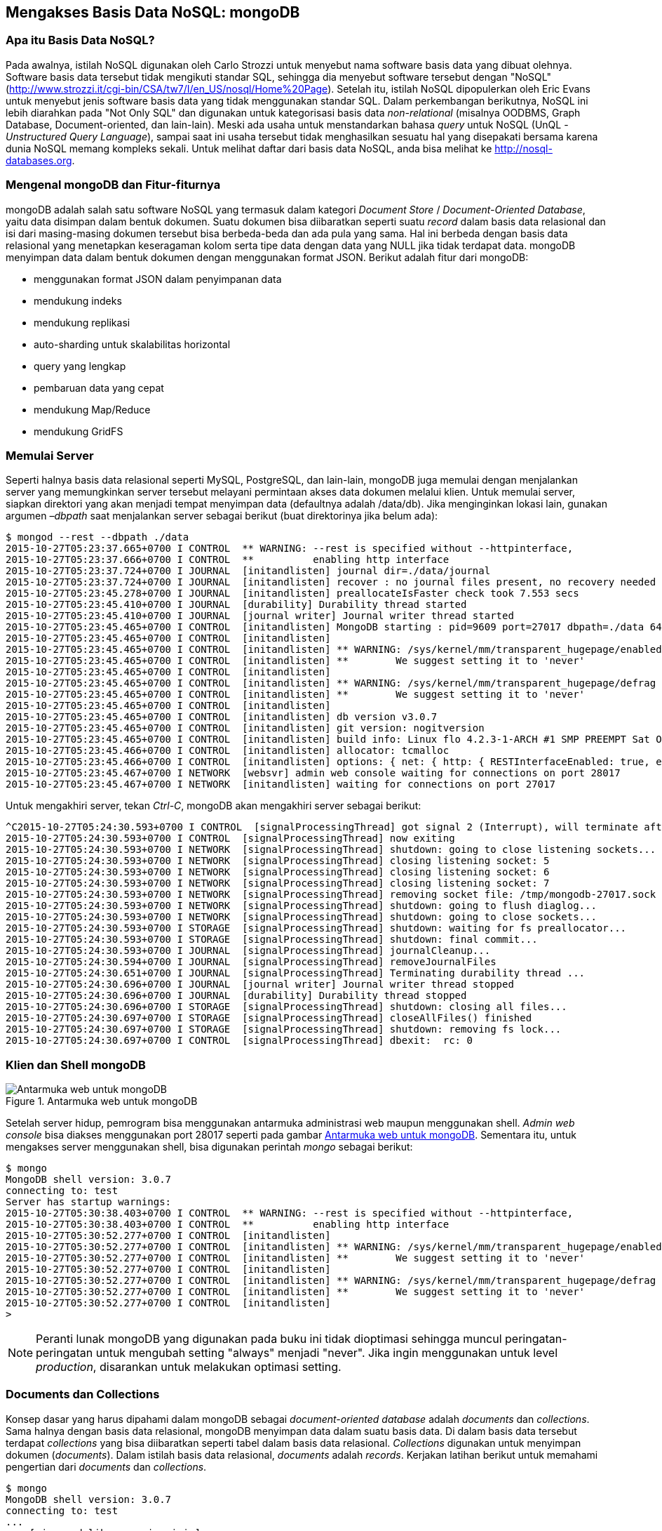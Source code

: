 == Mengakses Basis Data NoSQL: mongoDB

=== Apa itu Basis Data NoSQL?

Pada awalnya, istilah NoSQL digunakan oleh Carlo Strozzi untuk
menyebut nama software basis data yang dibuat olehnya. Software basis
data tersebut tidak mengikuti standar SQL, sehingga dia menyebut
software tersebut dengan "NoSQL"
(http://www.strozzi.it/cgi-bin/CSA/tw7/I/en_US/nosql/Home%20Page).
Setelah itu, istilah NoSQL dipopulerkan oleh Eric Evans untuk menyebut
jenis software basis data yang tidak menggunakan standar SQL. Dalam
perkembangan berikutnya, NoSQL ini lebih diarahkan pada "Not Only SQL" dan digunakan untuk kategorisasi basis data _non-relational_ (misalnya  OODBMS, Graph Database, Document-oriented, dan lain-lain). Meski ada
usaha untuk menstandarkan bahasa _query_ untuk NoSQL (UnQL - _Unstructured Query Language_), sampai saat ini usaha tersebut tidak menghasilkan sesuatu hal yang disepakati bersama karena dunia NoSQL memang kompleks sekali. Untuk melihat daftar dari basis data NoSQL, anda bisa melihat ke http://nosql-databases.org.

=== Mengenal mongoDB dan Fitur-fiturnya

mongoDB adalah salah satu software NoSQL yang termasuk dalam kategori _Document Store_ / _Document-Oriented Database_, yaitu data disimpan dalam bentuk dokumen. Suatu dokumen bisa diibaratkan seperti suatu _record_ dalam basis data relasional dan isi dari masing-masing dokumen tersebut bisa berbeda-beda dan ada pula yang sama. Hal ini berbeda dengan basis data relasional yang menetapkan keseragaman kolom serta tipe data dengan data yang NULL jika tidak terdapat data. mongoDB menyimpan data dalam bentuk dokumen dengan menggunakan format JSON.
Berikut adalah fitur dari mongoDB:

* menggunakan format JSON dalam penyimpanan data
* mendukung indeks
* mendukung replikasi
* auto-sharding untuk skalabilitas horizontal
* query yang lengkap
* pembaruan data yang cepat
* mendukung Map/Reduce
* mendukung GridFS

=== Memulai Server

Seperti halnya basis data relasional seperti MySQL, PostgreSQL, dan lain-lain, mongoDB juga memulai dengan menjalankan server yang memungkinkan server tersebut melayani permintaan akses data dokumen melalui klien. Untuk memulai server, siapkan direktori yang akan menjadi tempat menyimpan data (defaultnya adalah /data/db). Jika menginginkan lokasi lain, gunakan argumen _–dbpath_ saat menjalankan server sebagai berikut (buat direktorinya jika belum ada):

----
$ mongod --rest --dbpath ./data
2015-10-27T05:23:37.665+0700 I CONTROL  ** WARNING: --rest is specified without --httpinterface,
2015-10-27T05:23:37.666+0700 I CONTROL  **          enabling http interface
2015-10-27T05:23:37.724+0700 I JOURNAL  [initandlisten] journal dir=./data/journal
2015-10-27T05:23:37.724+0700 I JOURNAL  [initandlisten] recover : no journal files present, no recovery needed
2015-10-27T05:23:45.278+0700 I JOURNAL  [initandlisten] preallocateIsFaster check took 7.553 secs
2015-10-27T05:23:45.410+0700 I JOURNAL  [durability] Durability thread started
2015-10-27T05:23:45.410+0700 I JOURNAL  [journal writer] Journal writer thread started
2015-10-27T05:23:45.465+0700 I CONTROL  [initandlisten] MongoDB starting : pid=9609 port=27017 dbpath=./data 64-bit host=archer
2015-10-27T05:23:45.465+0700 I CONTROL  [initandlisten] 
2015-10-27T05:23:45.465+0700 I CONTROL  [initandlisten] ** WARNING: /sys/kernel/mm/transparent_hugepage/enabled is 'always'.
2015-10-27T05:23:45.465+0700 I CONTROL  [initandlisten] **        We suggest setting it to 'never'
2015-10-27T05:23:45.465+0700 I CONTROL  [initandlisten] 
2015-10-27T05:23:45.465+0700 I CONTROL  [initandlisten] ** WARNING: /sys/kernel/mm/transparent_hugepage/defrag is 'always'.
2015-10-27T05:23:45.465+0700 I CONTROL  [initandlisten] **        We suggest setting it to 'never'
2015-10-27T05:23:45.465+0700 I CONTROL  [initandlisten] 
2015-10-27T05:23:45.465+0700 I CONTROL  [initandlisten] db version v3.0.7
2015-10-27T05:23:45.465+0700 I CONTROL  [initandlisten] git version: nogitversion
2015-10-27T05:23:45.465+0700 I CONTROL  [initandlisten] build info: Linux flo 4.2.3-1-ARCH #1 SMP PREEMPT Sat Oct 3 18:52:50 CEST 2015 x86_64 BOOST_LIB_VERSION=1_59
2015-10-27T05:23:45.466+0700 I CONTROL  [initandlisten] allocator: tcmalloc
2015-10-27T05:23:45.466+0700 I CONTROL  [initandlisten] options: { net: { http: { RESTInterfaceEnabled: true, enabled: true } }, storage: { dbPath: "./data" } }
2015-10-27T05:23:45.467+0700 I NETWORK  [websvr] admin web console waiting for connections on port 28017
2015-10-27T05:23:45.467+0700 I NETWORK  [initandlisten] waiting for connections on port 27017
----

Untuk mengakhiri server, tekan __Ctrl-C__, mongoDB akan mengakhiri server sebagai berikut:

----
^C2015-10-27T05:24:30.593+0700 I CONTROL  [signalProcessingThread] got signal 2 (Interrupt), will terminate after current cmd ends
2015-10-27T05:24:30.593+0700 I CONTROL  [signalProcessingThread] now exiting
2015-10-27T05:24:30.593+0700 I NETWORK  [signalProcessingThread] shutdown: going to close listening sockets...
2015-10-27T05:24:30.593+0700 I NETWORK  [signalProcessingThread] closing listening socket: 5
2015-10-27T05:24:30.593+0700 I NETWORK  [signalProcessingThread] closing listening socket: 6
2015-10-27T05:24:30.593+0700 I NETWORK  [signalProcessingThread] closing listening socket: 7
2015-10-27T05:24:30.593+0700 I NETWORK  [signalProcessingThread] removing socket file: /tmp/mongodb-27017.sock
2015-10-27T05:24:30.593+0700 I NETWORK  [signalProcessingThread] shutdown: going to flush diaglog...
2015-10-27T05:24:30.593+0700 I NETWORK  [signalProcessingThread] shutdown: going to close sockets...
2015-10-27T05:24:30.593+0700 I STORAGE  [signalProcessingThread] shutdown: waiting for fs preallocator...
2015-10-27T05:24:30.593+0700 I STORAGE  [signalProcessingThread] shutdown: final commit...
2015-10-27T05:24:30.593+0700 I JOURNAL  [signalProcessingThread] journalCleanup...
2015-10-27T05:24:30.594+0700 I JOURNAL  [signalProcessingThread] removeJournalFiles
2015-10-27T05:24:30.651+0700 I JOURNAL  [signalProcessingThread] Terminating durability thread ...
2015-10-27T05:24:30.696+0700 I JOURNAL  [journal writer] Journal writer thread stopped
2015-10-27T05:24:30.696+0700 I JOURNAL  [durability] Durability thread stopped
2015-10-27T05:24:30.696+0700 I STORAGE  [signalProcessingThread] shutdown: closing all files...
2015-10-27T05:24:30.697+0700 I STORAGE  [signalProcessingThread] closeAllFiles() finished
2015-10-27T05:24:30.697+0700 I STORAGE  [signalProcessingThread] shutdown: removing fs lock...
2015-10-27T05:24:30.697+0700 I CONTROL  [signalProcessingThread] dbexit:  rc: 0
----

=== Klien dan Shell mongoDB

[[img-mongo-web]]
.Antarmuka web untuk mongoDB
image::gambar/mongo-web.png[Antarmuka web untuk mongoDB]

Setelah server hidup, pemrogram bisa menggunakan antarmuka
administrasi web maupun menggunakan shell. _Admin web console_ bisa
diakses menggunakan port 28017 seperti pada gambar <<img-mongo-web>>. Sementara itu, untuk mengakses server menggunakan shell, bisa digunakan perintah _mongo_ sebagai berikut:

----
$ mongo
MongoDB shell version: 3.0.7
connecting to: test
Server has startup warnings: 
2015-10-27T05:30:38.403+0700 I CONTROL  ** WARNING: --rest is specified without --httpinterface,
2015-10-27T05:30:38.403+0700 I CONTROL  **          enabling http interface
2015-10-27T05:30:52.277+0700 I CONTROL  [initandlisten] 
2015-10-27T05:30:52.277+0700 I CONTROL  [initandlisten] ** WARNING: /sys/kernel/mm/transparent_hugepage/enabled is 'always'.
2015-10-27T05:30:52.277+0700 I CONTROL  [initandlisten] **        We suggest setting it to 'never'
2015-10-27T05:30:52.277+0700 I CONTROL  [initandlisten] 
2015-10-27T05:30:52.277+0700 I CONTROL  [initandlisten] ** WARNING: /sys/kernel/mm/transparent_hugepage/defrag is 'always'.
2015-10-27T05:30:52.277+0700 I CONTROL  [initandlisten] **        We suggest setting it to 'never'
2015-10-27T05:30:52.277+0700 I CONTROL  [initandlisten] 
> 
----

[NOTE]
====
Peranti lunak mongoDB yang digunakan pada buku ini tidak dioptimasi
sehingga muncul peringatan-peringatan untuk mengubah setting "always"
menjadi "never". Jika ingin menggunakan untuk level _production_,
disarankan untuk melakukan optimasi setting.
====

=== Documents dan Collections

Konsep dasar yang harus dipahami dalam mongoDB sebagai _document-oriented database_ adalah _documents_ dan _collections_. Sama halnya dengan basis data relasional, mongoDB menyimpan data dalam suatu basis data. Di dalam basis data tersebut terdapat _collections_ yang bisa diibaratkan seperti tabel dalam basis data relasional. _Collections_ digunakan untuk menyimpan dokumen (_documents_). Dalam istilah basis data relasional, _documents_ adalah _records_. Kerjakan latihan berikut untuk memahami pengertian dari _documents_ dan _collections_.

[source, javascript]
----
$ mongo
MongoDB shell version: 3.0.7
connecting to: test
...
... [ jgn pedulikan warning ini ]
...
...
> db
test
> use mydb
switched to db mydb
> show dbs
local	(empty)
> emp1 = { name : "Zaky", address : "Griya Purwa Asri" }
{ "name" : "Zaky", "address" : "Griya Purwa Asri" }
> emp2 = { name : "Ahmad", address : "Purwomartani", email : "zakyahmadaditya@gmail.com" }
{
	"name" : "Ahmad",
	"address" : "Purwomartani",
	"email" : "zakyahmadaditya@gmail.com"
}
> emp3 = { name : "Aditya", address : "Kalasan", phone: "08787878787" }
{ "name" : "Aditya", "address" : "Kalasan", "phone" : "08787878787" }
> db.employees.insert( emp1 )
> db.employees.insert( emp2 )
> db.employees.insert( emp3 )
> show dbs
local	(empty)
mydb	0.0625GB
> db
mydb
> show collections
employees
system.indexes
> db.employees.find()
{ "_id" : ObjectId("50c74b63a7f83cba11e6b21e"), "name" : "Zaky", "address" : 
	"Griya Purwa Asri" }
{ "_id" : ObjectId("50c74b6da7f83cba11e6b21f"), "name" : "Ahmad", "address" : 
	"Purwomartani", "email" : "zakyahmadaditya@gmail.com" }
{ "_id" : ObjectId("50c74b79a7f83cba11e6b220"), "name" : "Aditya", "address" : 
	"Kalasan", "phone" : "08787878787" }
> db.employees.find( {name : "Ahmad"} )
{ "_id" : ObjectId("50c74b6da7f83cba11e6b21f"), "name" : "Ahmad", "address" : 
	"Purwomartani", "email" : "zakyahmadaditya@gmail.com" }
> db.employees.findOne()
{
	"_id" : ObjectId("50c74b63a7f83cba11e6b21e"),
	"name" : "Zaky",
	"address" : "Griya Purwa Asri"
}
> db.employees.find().limit(2)
{ "_id" : ObjectId("50c74b63a7f83cba11e6b21e"), "name" : "Zaky", "address" : 
	"Griya Purwa Asri" }
{ "_id" : ObjectId("50c74b6da7f83cba11e6b21f"), "name" : "Ahmad", "address" : 
	"Purwomartani", "email" : "zakyahmadaditya@gmail.com" }
> 
----

Basis data mongoDB hanya akan dibuat jika sudah dilakukan perintah untuk menyisipkan atau mengisikan data _documents_ ke dalam _collections_ seperti perintah di atas.

=== Node-gyp

Node-gyp merupakan _native add-on build tool_, berfungsi untuk membantu proses kompilasi modul add-on native di Node.js. Node-gyp merupakan software bebas dan bisa diinstall menggunakan npm:

----
$ npm install -g node-gyp
----

Node-gyp ini diinstall pada lokasi global. Pada materi ini, Node-gypa diperlukan untuk membangun _driver_ dari mongoDB sehingga mongoDB bisa diakses oleh Node.js.

==== Driver Node.js untuk mongoDB

Mengakses mongoDB dari Node.js bisa dilakukan dengan menggunakan driver atau berbagai _wrapper_ serta solusi sejenis ORM _Object-Relational Mapping_. Salah satu solusi yang tersedia adalah paket **mongodb**.

* Mongoose (http://mongoosejs.com/)
* Mongojs (https://github.com/gett/mongojs)
* Mongolia (https://github.com/masylum/mongolia)
* Mongoskin (https://github.com/kissjs/node-mongoskin)

=== Mengakses mongoDB dari Node.js

Dengan menggunakan _collections_ dan _documents_ di atas, kita akan mengakses data tersebut menggunakan Node.js. Untuk lebih menyederhanakan, kita akan menggunakan _wrapper_ dari mongoDB native driver, yaitu Mongojs. Install Mongojs lebih dahulu menggunakan npm:

TODO

Setelah itu, buat program sesuai dengan listing program berikut. 

=== Aplikasi Web Menggunakan Node.js dan mongoDB

Contoh aplikasi web berikut hanya digunakan untuk mengambil data dari mongoDB kemudian menampilkannya di web. Data diambil dari basis data mongoDB yang sudah dibuat sebelumnya (mydb). Untuk keperluan ini, kita akan menggunakan framework Express (http://expressjs.com). Install Express di level global dengan __npm install -g express__. Setelah terinstall, buat subdirektori baru (lokasi bebas) yang akan digunakan untuk menyimpan aplikasi web. Setelah itu, masuk ke direktori tersebut kemudian buat kerangka aplikasi di subdirektori tersebut menggunakan
perintah ``express'' (lihat bab 1).

Berikut ini adalah beberapa perubahan yang dilakukan untuk rerangka aplikasi yang dihasilkan dari perintah _express_ tersebut. Selain itu, ada beberapa tambahan file (routes/employee.js dan views/employee.jade), penghapusan file (routes/user.js), dan perubahan yang cukup signifikan pada file __views/index.jade__.

